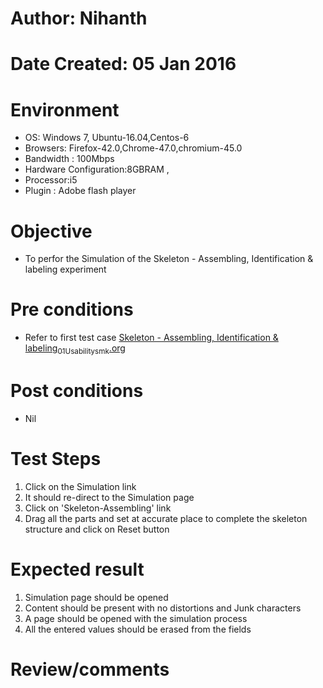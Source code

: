 * Author: Nihanth
* Date Created: 05 Jan 2016
* Environment
  - OS: Windows 7, Ubuntu-16.04,Centos-6
  - Browsers: Firefox-42.0,Chrome-47.0,chromium-45.0
  - Bandwidth : 100Mbps
  - Hardware Configuration:8GBRAM , 
  - Processor:i5
  - Plugin : Adobe flash player

* Objective
  - To perfor the Simulation of the Skeleton - Assembling, Identification & labeling experiment

* Pre conditions
  - Refer to first test case [[https://github.com/Virtual-Labs/anthropology-iitg/blob/master/test-cases/integration_test-cases/Skeleton - Assembling, Identification & labeling/Skeleton - Assembling, Identification & labeling_01_Usability_smk.org][Skeleton - Assembling, Identification & labeling_01_Usability_smk.org]]

* Post conditions
  - Nil
* Test Steps
  1. Click on the Simulation link 
  2. It should re-direct to the Simulation page
  3. Click on 'Skeleton-Assembling' link
  4. Drag all the parts and set at accurate place to complete the skeleton structure and click on Reset button

* Expected result
  1. Simulation page should be opened
  2. Content should be present with no distortions and Junk characters
  3. A page should be opened with the simulation process
  4. All the entered values should be erased from the fields

* Review/comments


